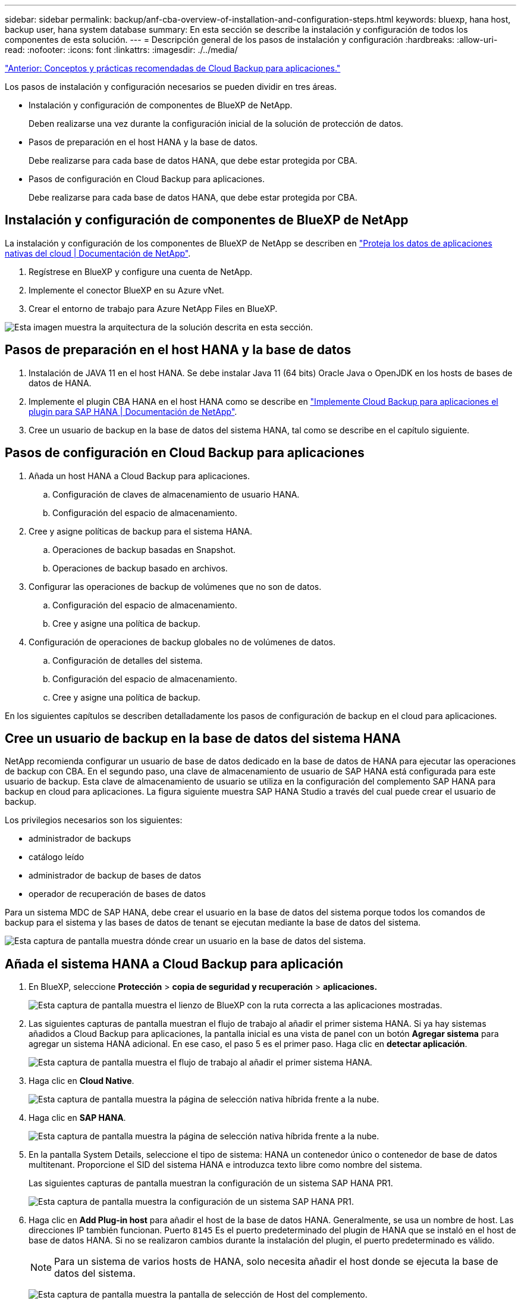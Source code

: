 ---
sidebar: sidebar 
permalink: backup/anf-cba-overview-of-installation-and-configuration-steps.html 
keywords: bluexp, hana host, backup user, hana system database 
summary: En esta sección se describe la instalación y configuración de todos los componentes de esta solución. 
---
= Descripción general de los pasos de instalación y configuración
:hardbreaks:
:allow-uri-read: 
:nofooter: 
:icons: font
:linkattrs: 
:imagesdir: ./../media/


link:anf-cba-cloud-backup-for-applications-concepts-and-best-practices.html["Anterior: Conceptos y prácticas recomendadas de Cloud Backup para aplicaciones."]

[role="lead"]
Los pasos de instalación y configuración necesarios se pueden dividir en tres áreas.

* Instalación y configuración de componentes de BlueXP de NetApp.
+
Deben realizarse una vez durante la configuración inicial de la solución de protección de datos.

* Pasos de preparación en el host HANA y la base de datos.
+
Debe realizarse para cada base de datos HANA, que debe estar protegida por CBA.

* Pasos de configuración en Cloud Backup para aplicaciones.
+
Debe realizarse para cada base de datos HANA, que debe estar protegida por CBA.





== Instalación y configuración de componentes de BlueXP de NetApp

La instalación y configuración de los componentes de BlueXP de NetApp se describen en https://docs.netapp.com/us-en/cloud-manager-backup-restore/concept-protect-cloud-app-data-to-cloud.html["Proteja los datos de aplicaciones nativas del cloud | Documentación de NetApp"^].

. Regístrese en BlueXP y configure una cuenta de NetApp.
. Implemente el conector BlueXP en su Azure vNet.
. Crear el entorno de trabajo para Azure NetApp Files en BlueXP.


image:anf-cba-image5.png["Esta imagen muestra la arquitectura de la solución descrita en esta sección."]



== Pasos de preparación en el host HANA y la base de datos

. Instalación de JAVA 11 en el host HANA. Se debe instalar Java 11 (64 bits) Oracle Java o OpenJDK en los hosts de bases de datos de HANA.
. Implemente el plugin CBA HANA en el host HANA como se describe en link:https://docs.netapp.com/us-en/cloud-manager-backup-restore/task-deploy-snapcenter-plugin-for-sap-hana.html["Implemente Cloud Backup para aplicaciones el plugin para SAP HANA | Documentación de NetApp"].
. Cree un usuario de backup en la base de datos del sistema HANA, tal como se describe en el capítulo siguiente.




== Pasos de configuración en Cloud Backup para aplicaciones

. Añada un host HANA a Cloud Backup para aplicaciones.
+
.. Configuración de claves de almacenamiento de usuario HANA.
.. Configuración del espacio de almacenamiento.


. Cree y asigne políticas de backup para el sistema HANA.
+
.. Operaciones de backup basadas en Snapshot.
.. Operaciones de backup basado en archivos.


. Configurar las operaciones de backup de volúmenes que no son de datos.
+
.. Configuración del espacio de almacenamiento.
.. Cree y asigne una política de backup.


. Configuración de operaciones de backup globales no de volúmenes de datos.
+
.. Configuración de detalles del sistema.
.. Configuración del espacio de almacenamiento.
.. Cree y asigne una política de backup.




En los siguientes capítulos se describen detalladamente los pasos de configuración de backup en el cloud para aplicaciones.



== Cree un usuario de backup en la base de datos del sistema HANA

NetApp recomienda configurar un usuario de base de datos dedicado en la base de datos de HANA para ejecutar las operaciones de backup con CBA. En el segundo paso, una clave de almacenamiento de usuario de SAP HANA está configurada para este usuario de backup. Esta clave de almacenamiento de usuario se utiliza en la configuración del complemento SAP HANA para backup en cloud para aplicaciones. La figura siguiente muestra SAP HANA Studio a través del cual puede crear el usuario de backup.

Los privilegios necesarios son los siguientes:

* administrador de backups
* catálogo leído
* administrador de backup de bases de datos
* operador de recuperación de bases de datos


Para un sistema MDC de SAP HANA, debe crear el usuario en la base de datos del sistema porque todos los comandos de backup para el sistema y las bases de datos de tenant se ejecutan mediante la base de datos del sistema.

image:anf-cba-image10.png["Esta captura de pantalla muestra dónde crear un usuario en la base de datos del sistema."]



== Añada el sistema HANA a Cloud Backup para aplicación

. En BlueXP, seleccione *Protección* > *copia de seguridad y recuperación* > *aplicaciones.*
+
image:anf-cba-image11.png["Esta captura de pantalla muestra el lienzo de BlueXP con la ruta correcta a las aplicaciones mostradas."]

. Las siguientes capturas de pantalla muestran el flujo de trabajo al añadir el primer sistema HANA. Si ya hay sistemas añadidos a Cloud Backup para aplicaciones, la pantalla inicial es una vista de panel con un botón *Agregar sistema* para agregar un sistema HANA adicional. En ese caso, el paso 5 es el primer paso. Haga clic en *detectar aplicación*.
+
image:anf-cba-image12.png["Esta captura de pantalla muestra el flujo de trabajo al añadir el primer sistema HANA."]

. Haga clic en *Cloud Native*.
+
image:anf-cba-image13.png["Esta captura de pantalla muestra la página de selección nativa híbrida frente a la nube."]

. Haga clic en *SAP HANA*.
+
image:anf-cba-image14.png["Esta captura de pantalla muestra la página de selección nativa híbrida frente a la nube."]

. En la pantalla System Details, seleccione el tipo de sistema: HANA un contenedor único o contenedor de base de datos multitenant. Proporcione el SID del sistema HANA e introduzca texto libre como nombre del sistema.
+
Las siguientes capturas de pantalla muestran la configuración de un sistema SAP HANA PR1.

+
image:anf-cba-image15.png["Esta captura de pantalla muestra la configuración de un sistema SAP HANA PR1."]

. Haga clic en *Add Plug-in host* para añadir el host de la base de datos HANA. Generalmente, se usa un nombre de host. Las direcciones IP también funcionan. Puerto `8145` Es el puerto predeterminado del plugin de HANA que se instaló en el host de base de datos HANA. Si no se realizaron cambios durante la instalación del plugin, el puerto predeterminado es válido.
+

NOTE: Para un sistema de varios hosts de HANA, solo necesita añadir el host donde se ejecuta la base de datos del sistema.

+
image:anf-cba-image16.png["Esta captura de pantalla muestra la pantalla de selección de Host del complemento."]

. Para añadir una clave de almacenamiento de usuario de base de datos HANA, haga clic en *Agregar clave de almacenamiento de usuario*.
+
Introduzca la información para configurar la clave de almacenamiento de usuario para la base de datos HANA. Puede proporcionar cualquier nombre como nombre de clave. Los detalles del sistema incluyen la dirección IP y el puerto para comunicarse con la base de datos del sistema mediante el cliente hdbsql. Para un puerto del sistema SAP HANA MDC `3<instanceNo>13` Es el puerto estándar para el acceso SQL a la base de datos del sistema.

+
Debe introducir el nombre de usuario y la contraseña para el usuario de la base de datos en la base de datos del sistema que se configuró anteriormente. Cloud Backup para aplicaciones crea automáticamente una clave de almacenamiento de usuario mediante esta información y utiliza la clave para comunicarse con la base de datos HANA.

+
image:anf-cba-image17.png["Esta captura de pantalla muestra la pantalla de selección Agregar clave de almacenamiento de usuario."]

. En el host HANA, puede comprobar si la clave funciona ejecutando los siguientes comandos:
+
....
pr1adm@vm-pr1:/usr/sap/PR1/HDB01> hdbuserstore list
DATA FILE       : /usr/sap/PR1/pr1adm/.hdb/vm-pr1/SSFS_HDB.DAT
KEY FILE        : /usr/sap/PR1/pr1adm/.hdb/vm-pr1/SSFS_HDB.KEY
KEY PR1KEY
  ENV : 10.0.1.20:30113
  USER: SNAPSHOT
KEY PR1SAPDBCTRL
  ENV : vm-pr1:30113
  USER: SAPDBCTRL
pr1adm@vm-pr1:/usr/sap/PR1/HDB01> hdbsql -U PR1KEY
Welcome to the SAP HANA Database interactive terminal.
Type:  \h for help with commands
       \q to quit
hdbsql SYSTEMDB=>
....
. Haga clic en *Siguiente* para finalizar la configuración de Detalles del sistema.
+
image:anf-cba-image18.png["Esta captura de pantalla muestra la pantalla Detalles del sistema."]

. Haga clic en *Add Storage* para configurar el espacio de almacenamiento de la base de datos de HANA.
+
image:anf-cba-image19.png["Esta captura de pantalla muestra el botón Añadir almacenamiento en la pantalla espacio de almacenamiento."]

. Introduzca la información para los volúmenes de almacenamiento del sistema HANA.
. Seleccione el entorno de trabajo y la cuenta de NetApp que se utiliza para los volúmenes ANF del sistema HANA. Seleccione el volumen de datos de su sistema HANA. En nuestro ejemplo, así es `PR1_data_mnt00001`.
+

NOTE: Para un sistema de varios hosts SAP HANA, debe seleccionar los volúmenes de datos de todos los hosts HANA que pertenecen al sistema.

+
image:anf-cba-image20.png["Esta captura de pantalla muestra la pantalla de selección Agregar espacio de almacenamiento."]

. Haga clic en *Siguiente* para añadir el espacio de almacenamiento.
+
image:anf-cba-image21.png["Esta captura de pantalla muestra cómo añadir el espacio físico de almacenamiento."]

. Revise la configuración y haga clic en *Agregar sistema*.
+
image:anf-cba-image22.png["Esta captura de pantalla muestra cómo añadir el sistema de almacenamiento."]

+
image:anf-cba-image23.png["Esta captura de pantalla muestra el resultado."]



El sistema HANA ahora se ha añadido a Cloud Backup para aplicaciones. Como paso siguiente, debe configurar las operaciones de backup.

image:anf-cba-image24.png["Esta captura de pantalla muestra dónde configurar las operaciones de backup."]

link:anf-cba-create-backup-policies.html["Siguiente: Cree políticas de backup."]
